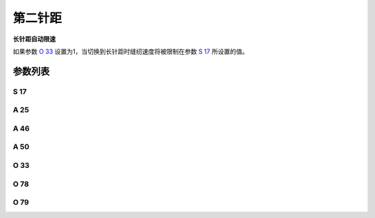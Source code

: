 .. _second_stitch_length:

========
第二针距
========

**长针距自动限速**

如果参数 `O 33`_ 设置为1，当切换到长针距时缝纫速度将被限制在参数 `S 17`_ 所设置的值。

参数列表
========

S 17
----

.. dropdown:: 大针距限速值 <...>
   :animate: fade-in-slide-down
   
   -Max  4500
   -Min  100
   -Unit  spm
   -Description  当使用大针距时的限速值。

A 25
----

.. dropdown:: 大小针距状态 <...>
   :animate: fade-in-slide-down
   
   -Max  1
   -Min  0
   -Unit  --
   -Description  大小针距状态（只读）。

A 46
----

.. dropdown:: 大小针距 <...>
   :animate: fade-in-slide-down
   
   -Max  1
   -Min  0
   -Unit  --
   -Description
     | 大小针距功能：
     | 0 = 关闭；
     | 1 = 打开。

A 50
----

.. dropdown:: 加固缝针距 <...>
   :animate: fade-in-slide-down
   
   -Max  1
   -Min  0
   -Unit  --
   -Description
     | 选择是否在前后加固时自动切换到小针距：
     | 0 = 关闭；
     | 1 = 打开。

O 33
----

.. dropdown:: 针距限速 <...>
   :animate: fade-in-slide-down
   
   -Max  1
   -Min  0
   -Unit  --
   -Description
     | 当切换为大针距时进行限速：
     | 0 = 关闭；
     | 1 = 打开。

O 78
----

.. dropdown:: 时间（t1） <...>
   :animate: fade-in-slide-down
   
   -Max  999
   -Min  1
   -Unit  毫秒
   -Description  第二针距：全力100%占空比出力的持续 :term:`时间t1` 。

O 79
----

.. dropdown:: 维持出力（t2） <...>
   :animate: fade-in-slide-down
   
   -Max  100
   -Min  1
   -Unit  %
   -Description  第二针距：维持出力 :term:`时间t2` 内的占空比。
